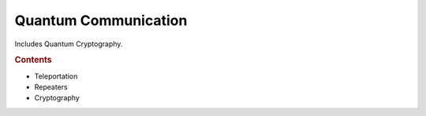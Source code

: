 
Quantum Communication
=====================

Includes Quantum Cryptography.

.. rubric:: Contents

- Teleportation
- Repeaters
- Cryptography

